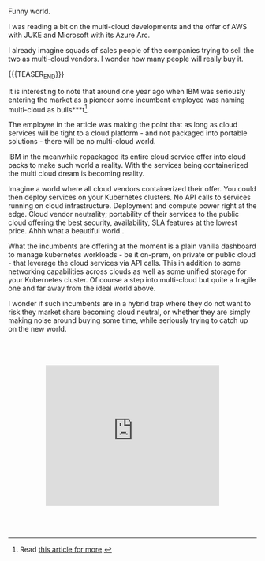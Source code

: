 #+BEGIN_COMMENT
.. title: On Multicloud Ghosts
.. slug: on-multicloud-ghosts
.. date: 2020-08-12 12:34:39 UTC+02:00
.. tags: 
.. category: 
.. link: 
.. description: 
.. type: text

#+END_COMMENT

#+BEGIN_EXPORT html
<br>
<br>
<br>
#+END_EXPORT

Funny world. 

I was reading a bit on the multi-cloud developments and the offer of
AWS with JUKE and Microsoft with its Azure Arc.

I already imagine squads of sales people of the companies trying to
sell the two as multi-cloud vendors. I wonder how many people will
really buy it.

{{{TEASER_END}}}

It is interesting to note that around one year ago when IBM was
seriously entering the market as a pioneer some incumbent employee was
naming multi-cloud as bulls***t[fn:1].

The employee in the article was making the point that as long as cloud
services will be tight to a cloud platform - and not packaged into
portable solutions - there will be no multi-cloud world.

IBM in the meanwhile repackaged its entire cloud service offer into
cloud packs to make such world a reality. With the services being
containerized the multi cloud dream is becoming reality. 

Imagine a world where all cloud vendors containerized their offer. You
could then deploy services on your Kubernetes clusters. No API calls
to services running on cloud infrastructure. Deployment and compute
power right at the edge. Cloud vendor neutrality; portability of their
services to the public cloud offering the best security, availability,
SLA features at the lowest price. Ahhh what a beautiful world.. 

What the incumbents are offering at the moment is a plain vanilla
dashboard to manage kubernetes workloads - be it on-prem, on private
or public cloud - that leverage the cloud services via API calls. This
in addition to some networking capabilities across clouds as well as
some unified storage for your Kubernetes cluster. Of course a step
into multi-cloud but quite a fragile one and far away from the ideal
world above.

I wonder if such incumbents are in a hybrid trap where they do not
want to risk they market share becoming cloud neutral, or whether they
are simply making noise around buying some time, while seriously
trying to catch up on the new world.

#+BEGIN_EXPORT html
<br>
<br>
<br>
#+END_EXPORT

#+begin_export html
<style>
.container {
  position: relative;
  left: 15%;
  width: 70%;
  overflow: hidden;
  padding-top: 56.25%; /* 16:9 Aspect Ratio */
  display:block;
  overflow-y: hidden;
}

.responsive-iframe {
  position: absolute;
  top: 0;
  left: 0;
  bottom: 0;
  right: 0;
  width: 100%;
  height: 100%;
  border: none;
  display:block;
  overflow-y: hidden;
}
</style>
#+end_export

#+begin_export html
<div class="container"> 
  <iframe class="responsive-iframe" src="https://www.youtube.com/embed/pvK9Rxh_a6o" frameborder="0" allowfullscreen;> </iframe>
</div>
#+end_export

#+BEGIN_EXPORT html
<br>
<br>
<br>
#+END_EXPORT



[fn:1] Read [[https://www.techrepublic.com/article/why-multicloud-management-is-a-mess/][this article for more]].
